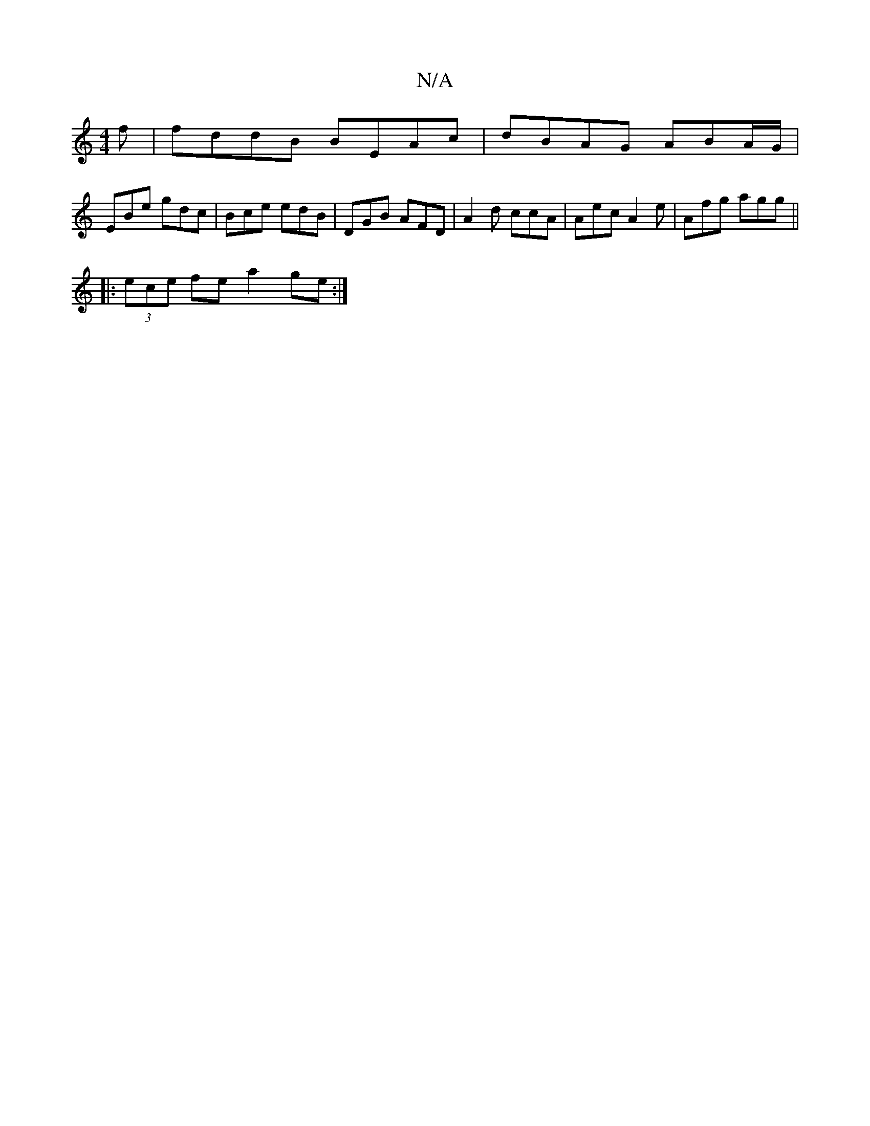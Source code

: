 X:1
T:N/A
M:4/4
R:N/A
K:Cmajor
f | fddB BEAc | dBAG ABA/G/ |
EBe gdc | Bce edB | DGB AFD | A2d ccA | Aec A2 e | Afg agg ||
|:(3ece fe a2ge:|

|: BB |: c2e/ fafa egdf|ed (3Bdg caef|gf (3efb agfe |
ag/f/ga gce | dBB ABc | AFA dBd | d